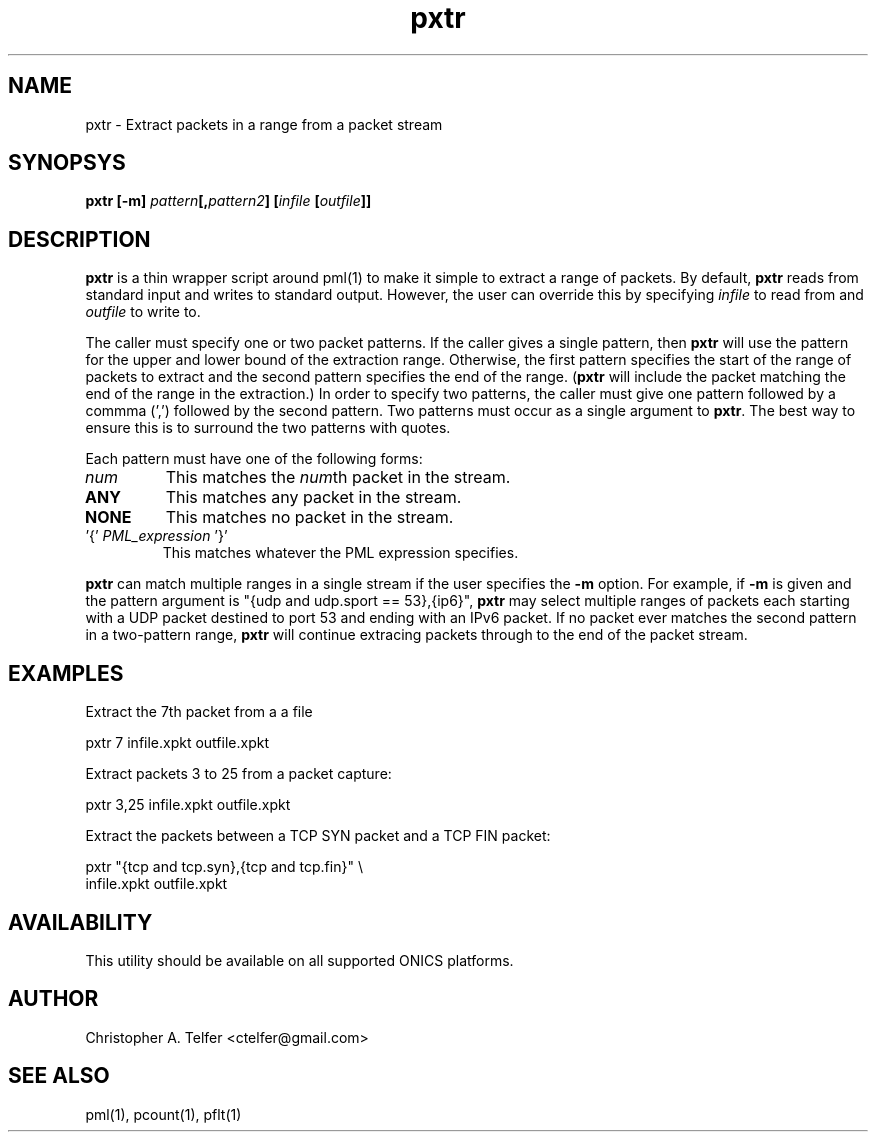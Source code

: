 .TH "pxtr" 1 "October 2016" "ONICS 1.0"
.SH NAME
pxtr - Extract packets in a range from a packet stream
.P
.SH SYNOPSYS
\fBpxtr\fB [\fB-m\fP] \fIpattern\fP[,\fIpattern2\fP] 
[\fIinfile\fP [\fIoutfile\fP]]
.P
.SH DESCRIPTION
\fBpxtr\fP is a thin wrapper script around pml(1) to make it simple to
extract a range of packets.  By default, \fBpxtr\fP reads from standard
input and writes to standard output.  However, the user can override
this by specifying \fIinfile\fP to read from and \fIoutfile\fP to write
to.
.P
The caller must specify one or two packet patterns.  If the caller gives
a single pattern, then \fBpxtr\fP will use the pattern for the upper and
lower bound of the extraction range.  Otherwise, the first pattern
specifies the start of the range of packets to extract and the second
pattern specifies the end of the range.  (\fBpxtr\fP will include the
packet matching the end of the range in the extraction.)  In order to
specify two patterns, the caller must give one pattern followed by a
commma (',') followed by the second pattern.  Two patterns must occur
as a single argument to \fBpxtr\fP.  The best way to ensure this is to
surround the two patterns with quotes.
.P
Each pattern must have one of the following forms:
.IP "\fInum\fP"
This matches the \fInum\fPth packet in the stream.
.IP "\fBANY\fP"
This matches any packet in the stream.
.IP "\fBNONE\fP"
This matches no packet in the stream.
.IP "'{' \fIPML_expression\fP '}'"
This matches whatever the PML expression specifies.
.P
\fBpxtr\fP can match multiple ranges in a single stream if the user
specifies the \fB-m\fP option.  For example, if \fB-m\fP is given
and the pattern argument is "{udp and udp.sport == 53},{ip6}",
\fBpxtr\fP may select multiple ranges of packets each starting with a
UDP packet destined to port 53 and ending with an IPv6 packet.  If no
packet ever matches the second pattern in a two-pattern range,
\fBpxtr\fP will continue extracing packets through to the end of the
packet stream.
.P
.SH EXAMPLES
.P
Extract the 7th packet from a a file
.nf

        pxtr 7 infile.xpkt outfile.xpkt

.fi
Extract packets 3 to 25 from a packet capture:
.nf

        pxtr 3,25 infile.xpkt outfile.xpkt

.fi
Extract the packets between a TCP SYN packet and a TCP FIN packet:
.nf

        pxtr "{tcp and tcp.syn},{tcp and tcp.fin}" \\
                infile.xpkt outfile.xpkt

.fi
.P
.SH AVAILABILITY
This utility should be available on all supported ONICS platforms.
.P
.SH AUTHOR
Christopher A. Telfer <ctelfer@gmail.com>
.P
.SH "SEE ALSO"
pml(1), pcount(1), pflt(1)
